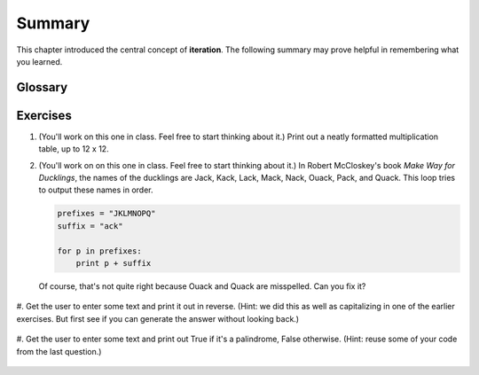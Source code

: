 ..  Copyright (C)  Brad Miller, David Ranum, Jeffrey Elkner, Peter Wentworth, Allen B. Downey, Chris
    Meyers, and Dario Mitchell.  Permission is granted to copy, distribute
    and/or modify this document under the terms of the GNU Free Documentation
    License, Version 1.3 or any later version published by the Free Software
    Foundation; with Invariant Sections being Forward, Prefaces, and
    Contributor List, no Front-Cover Texts, and no Back-Cover Texts.  A copy of
    the license is included in the section entitled "GNU Free Documentation
    License".

Summary 
------- 

This chapter introduced the central concept of **iteration**.  The following summary 
may prove helpful in remembering what you learned.

.. glossary::



Glossary
========

.. glossary::

    for loop traversal (``for``)
        *Traversing* a string or a list means accessing each character in the string or item in the list, one
        at a time.  For example, the following for loop:

        .. sourcecode:: python

            for ix in 'Example':
                ...

        executes the body of the loop 7 times with different values of `ix` each time.
        
    range
        A function that produces a list of numbers. For example, `range(5)`, produces a list of five 
        numbers, starting with 0, `[0, 1, 2, 3, 4]`. 

    pattern
        A sequence of statements, or a style of coding something that has
        general applicability in a number of different situations.  Part of
        becoming a mature programmer is to learn and establish the
        patterns and algorithms that form your toolkit.   

    index
        A variable or value used to select a member of an ordered collection, such as
        a character from a string, or an element from a list.

    traverse
        To iterate through the elements of a collection, performing a similar
        operation on each.

    accumulator pattern
         A pattern where the program initializes an accumulator variable and then changes it
         during each iteration, accumulating a final result.

Exercises
=========


#. (You'll work on this one in class. Feel free to start thinking about it.) Print out a neatly formatted multiplication table, up to 12 x 12.

   .. actex:: ex_8_4


#. (You'll work on on this one in class. Feel free to start thinking about it.) In Robert McCloskey's
   book *Make Way for Ducklings*, the names of the ducklings are Jack, Kack, Lack,
   Mack, Nack, Ouack, Pack, and Quack.  This loop tries to output these names in order.

   .. sourcecode:: python

      prefixes = "JKLMNOPQ"
      suffix = "ack"

      for p in prefixes:
          print p + suffix


   Of course, that's not quite right because Ouack and Quack are misspelled.
   Can you fix it?
   
    .. actex:: ex_8_2


#. Get the user to enter some text and print it out in reverse. (Hint: we did this as well as capitalizing
in one of the earlier exercises. But first see if you can generate the answer without looking back.)

   .. actex:: ex_8_5


#. Get the user to enter some text and print out True if it's a palindrome, False otherwise. (Hint: reuse
some of your code from the last question.)

   .. actex:: ex_8_6
